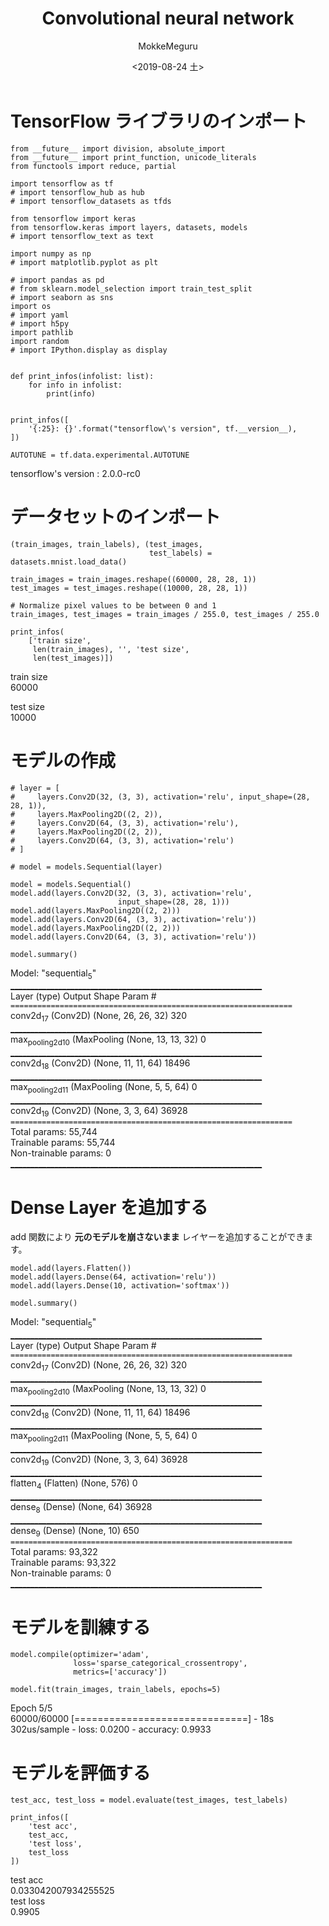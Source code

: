 # -*- org-export-babel-evaluate: nil -*-
#+options: ':nil *:t -:t ::t <:t H:3 \n:t ^:t arch:headline author:t
#+options: broken-links:nil c:nil creator:nil d:(not "LOGBOOK") date:t e:t
#+options: email:nil f:t inline:t num:t p:nil pri:nil prop:nil stat:t tags:t
#+options: tasks:t tex:t timestamp:t title:t toc:t todo:t |:t                                                     
#+title: Convolutional neural network
#+date: <2019-08-24 土>                                                                                           
#+author: MokkeMeguru                                                                                             
#+email: meguru.mokke@gmail.com
#+language: en
#+select_tags: export
#+exclude_tags: noexport
#+creator: Emacs 26.2 (Org mode 9.1.9)
#+LATEX_CLASS: extarticle
# #+LATEX_CLASS_OPTIONS: [a4paper, dvipdfmx, twocolumn, 8pt]
#+LATEX_CLASS_OPTIONS: [a4paper, dvipdfmx]
#+LATEX_HEADER: \usepackage{amsmath, amssymb, bm}
#+LATEX_HEADER: \usepackage{graphics}
#+LATEX_HEADER: \usepackage{color}
#+LATEX_HEADER: \usepackage{times}
#+LATEX_HEADER: \usepackage{longtable}
#+LATEX_HEADER: \usepackage{minted}
#+LATEX_HEADER: \usepackage{fancyvrb}
#+LATEX_HEADER: \usepackage{indentfirst}
#+LATEX_HEADER: \usepackage{pxjahyper}
#+LATEX_HEADER: \usepackage[utf8]{inputenc}
#+LATEX_HEADER: \usepackage[backend=biber, bibencoding=utf8, style=authoryear]{biblatex}
#+LATEX_HEADER: \usepackage[left=25truemm, right=25truemm]{geometry}
#+LATEX_HEADER: \usepackage{ascmac}
#+LATEX_HEADER: \usepackage{algorithm}
#+LATEX_HEADER: \usepackage{algorithmic}
#+LATEX_HEADER: \hypersetup{ colorlinks=true, citecolor=blue, linkcolor=red, urlcolor=orange}
#+LATEX_HEADER: \addbibresource{reference.bib}
#+DESCRIPTION:
#+KEYWORDS:
#+STARTUP: indent overview inlineimages
#+PROPERTY: header-args :eval never-export
* TensorFlow ライブラリのインポート
    #+NAME: eaa0d79b-f275-4039-88fa-e94633fba7a5
    #+BEGIN_SRC ein-python :session localhost :exports both :results raw drawer
      from __future__ import division, absolute_import
      from __future__ import print_function, unicode_literals
      from functools import reduce, partial

      import tensorflow as tf
      # import tensorflow_hub as hub
      # import tensorflow_datasets as tfds
      
      from tensorflow import keras
      from tensorflow.keras import layers, datasets, models
      # import tensorflow_text as text

      import numpy as np
      # import matplotlib.pyplot as plt

      # import pandas as pd
      # from sklearn.model_selection import train_test_split
      # import seaborn as sns
      import os
      # import yaml
      # import h5py
      import pathlib
      import random
      # import IPython.display as display
      

      def print_infos(infolist: list):
          for info in infolist:
              print(info)


      print_infos([
          '{:25}: {}'.format("tensorflow\'s version", tf.__version__),
      ])

      AUTOTUNE = tf.data.experimental.AUTOTUNE
  #+END_SRC

  #+RESULTS: eaa0d79b-f275-4039-88fa-e94633fba7a5
  :results:
  tensorflow's version     : 2.0.0-rc0
  :end:

* データセットのインポート
  #+NAME: 312d514d-b63d-4a3b-85df-2560f4bf7f92
  #+BEGIN_SRC ein-python :session localhost :results raw drawer :exports both
    (train_images, train_labels), (test_images,
                                   test_labels) = datasets.mnist.load_data()

    train_images = train_images.reshape((60000, 28, 28, 1))
    test_images = test_images.reshape((10000, 28, 28, 1))

    # Normalize pixel values to be between 0 and 1
    train_images, test_images = train_images / 255.0, test_images / 255.0

    print_infos(
        ['train size',
         len(train_images), '', 'test size',
         len(test_images)])
  #+END_SRC

  #+RESULTS: 312d514d-b63d-4a3b-85df-2560f4bf7f92
  :results:
  train size
  60000

  test size
  10000
  :end:

* モデルの作成
  #+NAME: 282ab9c2-e834-4153-92cc-fa70d1fff6b3
  #+BEGIN_SRC ein-python :session localhost :results raw drawer :exports both
    # layer = [
    #     layers.Conv2D(32, (3, 3), activation='relu', input_shape=(28, 28, 1)),
    #     layers.MaxPooling2D((2, 2)),
    #     layers.Conv2D(64, (3, 3), activation='relu'),
    #     layers.MaxPooling2D((2, 2)),
    #     layers.Conv2D(64, (3, 3), activation='relu')
    # ]

    # model = models.Sequential(layer)

    model = models.Sequential()
    model.add(layers.Conv2D(32, (3, 3), activation='relu',
                            input_shape=(28, 28, 1)))
    model.add(layers.MaxPooling2D((2, 2)))
    model.add(layers.Conv2D(64, (3, 3), activation='relu'))
    model.add(layers.MaxPooling2D((2, 2)))
    model.add(layers.Conv2D(64, (3, 3), activation='relu'))

    model.summary()
  #+END_SRC

  #+RESULTS: 282ab9c2-e834-4153-92cc-fa70d1fff6b3
  :results:
  Model: "sequential_5"
  _________________________________________________________________
  Layer (type)                 Output Shape              Param #   
  =================================================================
  conv2d_17 (Conv2D)           (None, 26, 26, 32)        320       
  _________________________________________________________________
  max_pooling2d_10 (MaxPooling (None, 13, 13, 32)        0         
  _________________________________________________________________
  conv2d_18 (Conv2D)           (None, 11, 11, 64)        18496     
  _________________________________________________________________
  max_pooling2d_11 (MaxPooling (None, 5, 5, 64)          0         
  _________________________________________________________________
  conv2d_19 (Conv2D)           (None, 3, 3, 64)          36928     
  =================================================================
  Total params: 55,744
  Trainable params: 55,744
  Non-trainable params: 0
  _________________________________________________________________
  :end:

* Dense Layer を追加する
  add 関数により *元のモデルを崩さないまま* レイヤーを追加することができます。

#+NAME: 109562b6-d48a-4e71-b310-6332820a3fd8
#+BEGIN_SRC ein-python :session localhost :results raw drawer :exports both
  model.add(layers.Flatten())
  model.add(layers.Dense(64, activation='relu'))
  model.add(layers.Dense(10, activation='softmax'))

  model.summary()
#+END_SRC

#+RESULTS: 109562b6-d48a-4e71-b310-6332820a3fd8
:results:
Model: "sequential_5"
_________________________________________________________________
Layer (type)                 Output Shape              Param #   
=================================================================
conv2d_17 (Conv2D)           (None, 26, 26, 32)        320       
_________________________________________________________________
max_pooling2d_10 (MaxPooling (None, 13, 13, 32)        0         
_________________________________________________________________
conv2d_18 (Conv2D)           (None, 11, 11, 64)        18496     
_________________________________________________________________
max_pooling2d_11 (MaxPooling (None, 5, 5, 64)          0         
_________________________________________________________________
conv2d_19 (Conv2D)           (None, 3, 3, 64)          36928     
_________________________________________________________________
flatten_4 (Flatten)          (None, 576)               0         
_________________________________________________________________
dense_8 (Dense)              (None, 64)                36928     
_________________________________________________________________
dense_9 (Dense)              (None, 10)                650       
=================================================================
Total params: 93,322
Trainable params: 93,322
Non-trainable params: 0
_________________________________________________________________
:end:

* モデルを訓練する
  #+NAME: 0698d9a2-aee0-49a4-aa2f-fa2c1c5e796b
  #+BEGIN_SRC ein-python :session localhost :results none
    model.compile(optimizer='adam',
                  loss='sparse_categorical_crossentropy',
                  metrics=['accuracy'])

    model.fit(train_images, train_labels, epochs=5)
  #+END_SRC

  #+RESULTS: 0698d9a2-aee0-49a4-aa2f-fa2c1c5e796b
  Epoch 5/5
  60000/60000 [==============================] - 18s 302us/sample - loss: 0.0200 - accuracy: 0.9933

* モデルを評価する
  #+NAME: fff8aacd-0587-40cf-82e7-4966c238ecd7
  #+BEGIN_SRC ein-python :session localhost :results none
  test_acc, test_loss = model.evaluate(test_images, test_labels)
  #+END_SRC

  #+RESULTS: fff8aacd-0587-40cf-82e7-4966c238ecd7

  #+NAME: 0c44fabd-b548-4130-9240-d1af32945702
  #+BEGIN_SRC ein-python :session localhost :results raw drawer :exports both
    print_infos([
        'test acc',
        test_acc,
        'test loss',
        test_loss
    ])
  #+END_SRC

  #+RESULTS: 0c44fabd-b548-4130-9240-d1af32945702
  :results:
  test acc
  0.033042007934255525
  test loss
  0.9905
  :end:

